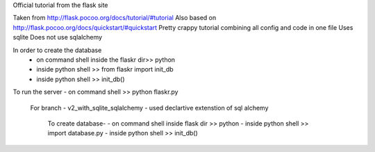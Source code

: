 Official tutorial from the flask site


Taken from http://flask.pocoo.org/docs/tutorial/#tutorial
Also based on http://flask.pocoo.org/docs/quickstart/#quickstart
Pretty crappy tutorial combining all config and code in one file
Uses sqlite
Does not use sqlalchemy


In order to create the database
 - on command shell inside the flaskr dir>> python
 - inside python shell >> from flaskr import init\_db
 - inside python shell >> init_db()

To run the server
- on command shell >> python flaskr.py


 For branch - v2_with_sqlite_sqlalchemy
 - used declartive extenstion of sql alchemy

    To create database-
    - on command shell inside flask dir >> python
    - inside python shell >> import database.py
    - inside python shell >> init_db()